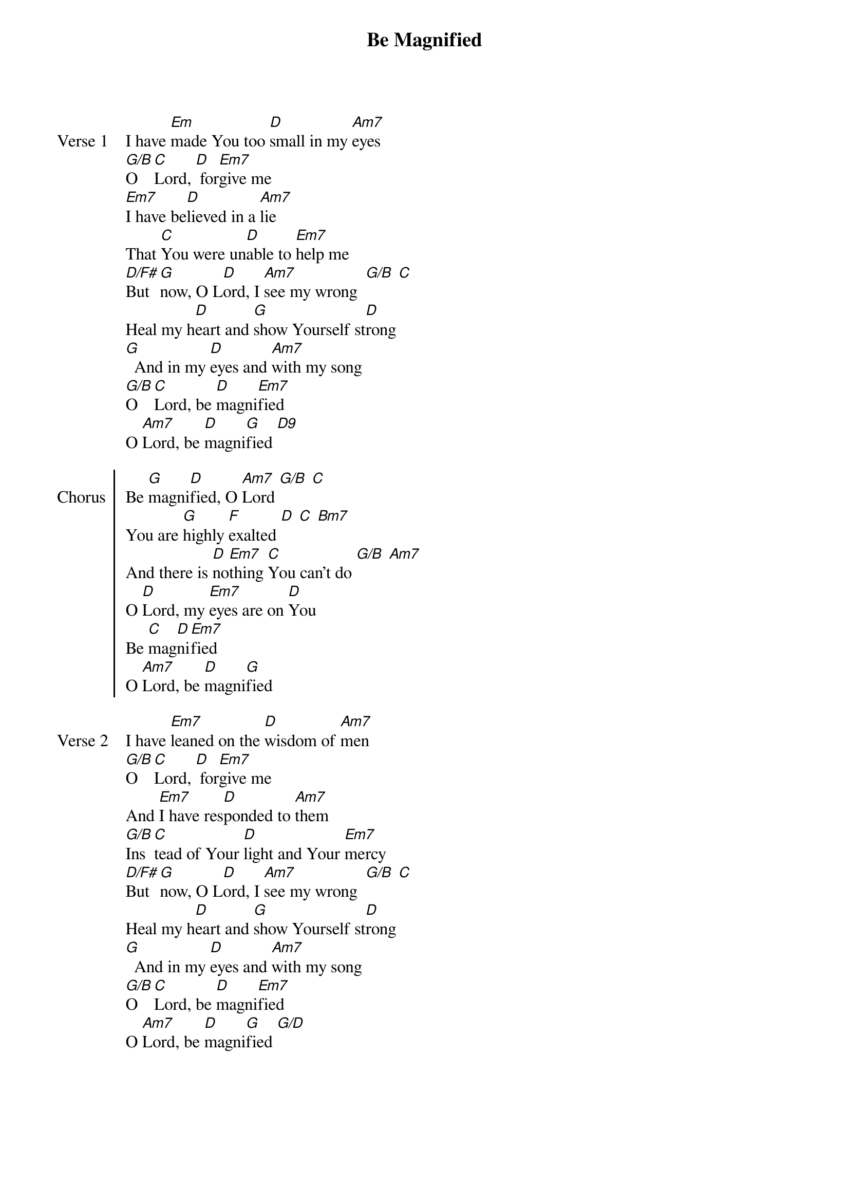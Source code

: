 {title: Be Magnified}
{artist: Don Moen}
{ng}

{sov: Verse 1}
I have [Em]made You too [D]small in my [Am7]eyes
[G/B]O [C]Lord, [D] for[Em7]give me
[Em7]I have be[D]lieved in a [Am7]lie
That [C]You were un[D]able to [Em7]help me
[D/F#]But [G]now, O L[D]ord, I [Am7]see my wrong  [G/B] [C]
Heal my h[D]eart and [G]show Yourself st[D]rong
[G]  And in my [D]eyes and [Am7]with my song
[G/B]O [C]Lord, be [D]magni[Em7]fied
O [Am7]Lord, be [D]magni[G]fied [D9]
{eov}

{soc: Chorus}
Be [G]magni[D]fied, O [Am7]Lord [G/B] [C]
You are [G]highly [F]exalted [D] [C] [Bm7]
And there is [D]no[Em7]thing [C]You can't do [G/B] [Am7]
O [D]Lord, my [Em7]eyes are on [D]You
Be [C]mag[D]ni[Em7]fied
O [Am7]Lord, be [D]magni[G]fied
{eoc}

{sov: Verse 2}
I have [Em7]leaned on the [D]wisdom of [Am7]men
[G/B]O [C]Lord, [D] for[Em7]give me
And [Em7]I have res[D]ponded to [Am7]them
[G/B]Ins[C]tead of Your [D]light and Your [Em7]mercy
[D/F#]But [G]now, O L[D]ord, I [Am7]see my wrong  [G/B] [C]
Heal my h[D]eart and [G]show Yourself st[D]rong
[G]  And in my [D]eyes and [Am7]with my song
[G/B]O [C]Lord, be [D]magni[Em7]fied
O [Am7]Lord, be [D]magni[G]fied [G/D]
{eov}
